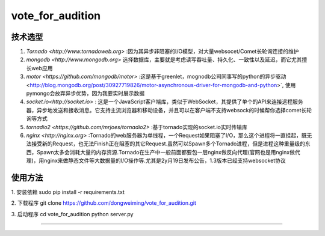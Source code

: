 =========
vote_for_audition
=========



技术选型
------------

1. `Tornado <http://www.tornadoweb.org>` :因为其异步非阻塞的I/O模型，对大量websocet/Comet长轮询连接的维护
2. `mongodb <http://www.mongodb.org>` 选择数据库，主要就是考虑读写吞吐量、持久化、一致性以及延迟，而它尤其擅长web应用
3. `motor <https://github.com/mongodb/motor>`  :这是基于greenlet，mognodb公司同事写的python的异步驱动 <http://blog.mongodb.org/post/30927719826/motor-asynchronous-driver-for-mongodb-and-python>`, 使用pymongo会放弃异步优势，因为我要实时展示数据
4. `socket.io<http://socket.io>` : 这是一个JavaScript客户端库，类似于WebSocket，其提供了单个的API来连接远程服务器，异步地发送和接收消息。它支持主流浏览器和移动设备，并且可以在客户端不支持websock的时候帮你选择comet长轮询等方式
5. `tornadio2 <https://github.com/mrjoes/tornadio2>` :基于tornado实现的socket.io实时传输库
6. `nginx <http://nginx.org>` :Tornado的web服务器为单线程，一个Request如果阻塞了I/O，那么这个进程将一直挂起，既无法接受新的Request，也无法Finish正在阻塞的其它Request.虽然可以Spawn多个Tornado进程，但是进程这种重量级的东西，Spawn太多会消耗大量的内存资源.Tornado在生产中一般前面都要包一层nginx做反向代理(官网也是用nginx做代理)，用nginx来做静态文件等大数据量的I/O操作等.尤其是2y月19日发布公告，1.3版本已经支持websocket协议

使用方法
------------------

1. 安装依赖
sudo pip install -r requirements.txt 

2. 下载程序
git clone https://github.com/dongweiming/vote_for_audition.git

3. 启动程序
cd vote_for_audition
python server.py


-----------